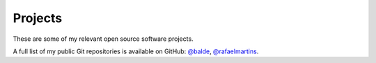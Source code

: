Projects
========

These are some of my relevant open source software projects.

A full list of my public Git repositories is available on GitHub:
`@balde <https://github.com/balde>`_,
`@rafaelmartins <https://github.com/rafaelmartins>`_.

.. project:: balde/balde
   :description: A microframework for C based on GLib and bad intentions.
   :homepage: http://balde.io/

.. project:: rafaelmartins/blohg
   :description: A Mercurial/Git based blogging engine.
   :homepage: http://blohg.org/

.. project:: rafaelmartins/distpatch
   :description: Distfile patching support for Gentoo Linux.
   :homepage: http://www.gentoo.org/proj/en/infrastructure/distpatch/

.. project:: rafaelmartins/pyoembed
   :description: A Python library for oEmbed that supports auto-discovered and manually included providers.

.. project:: rafaelmartins/dnsimple-dyndns
   :description: Dynamic DNS implementation, that relies on DNSimple.com.

.. project:: rafaelmartins/cgisysinfo
   :description: A small cgi utility to show basic system information on linux machines.

.. project:: rafaelmartins/ownpaste
   :description: Private pastebin (server-side implementation).
   :homepage: http://ownpaste.rtfd.org/

.. project:: rafaelmartins/github-repo-mirror
   :description: A flask app that listens to Github webhooks and fetches latest changes to a local repository.

.. project:: rafaelmartins/github-pages-publish
   :description: A script that commits files from a directory to the gh-pages branch of the current Git repository.

.. project:: rafaelmartins/g-octave
   :description: A tool that generates and installs ebuilds for Octave-Forge packages "on-the-fly" for Gentoo Linux.
